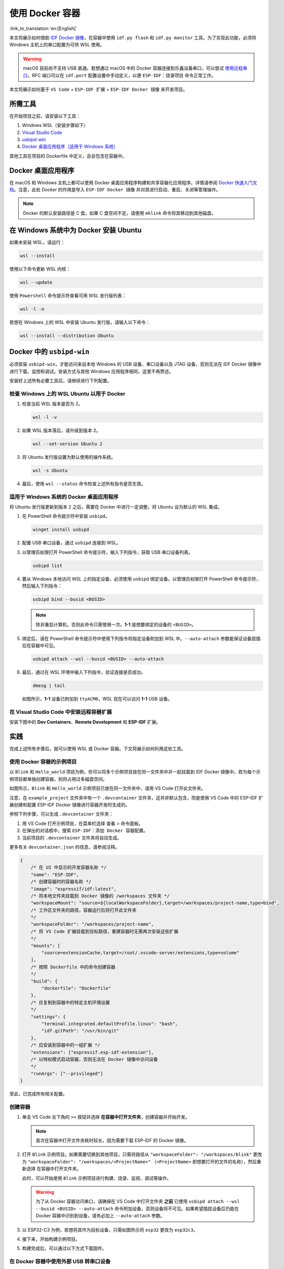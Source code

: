 使用 Docker 容器
================

:link_to_translation:`en:[English]`

本文将展示如何借助 `IDF Docker 镜像 <https://docs.espressif.com/projects/esp-idf/zh_CN/latest/esp32/api-guides/tools/idf-docker-image.html>`_，在容器中使用 ``idf.py flash`` 和 ``idf.py monitor`` 工具。为了实现此功能，必须将 Windows 主机上的串口配置为可供 WSL 使用。

.. warning::

    macOS 目前尚不支持 USB 直通。若想通过 macOS 中的 Docker 容器连接到乐鑫设备串口，可以尝试 `使用远程串口 <https://docs.espressif.com/projects/esp-idf/zh_CN/latest/esp32/api-guides/tools/idf-docker-image.html#using-remote-serial-port>`_。RFC 端口可以在 ``idf.port`` 配置设置中手动定义，以便 ``ESP-IDF：烧录项目`` 命令正常工作。

本文将展示如何基于 ``VS Code`` + ``ESP-IDF 扩展`` + ``ESP-IDF Docker 镜像`` 来开发项目。

所需工具
--------

在开始项目之前，请安装以下工具：

1. Windows WSL（安装步骤如下）
2. `Visual Studio Code <https://code.visualstudio.com>`_
3. `usbipd-win <https://github.com/dorssel/usbipd-win/releases>`_
4. `Docker 桌面应用程序（适用于 Windows 系统） <https://hub.docker.com>`_

其他工具在项目的 Dockerfile 中定义，且会包含在容器中。

Docker 桌面应用程序
-------------------

在 macOS 和 Windows 主机上都可以使用 Docker 桌面应用程序构建和共享容器化应用程序。详情请参阅 `Docker 快速入门文档 <https://docs.docker.com/get-started/>`_。注意，此处 Docker 的作用是导入 ``ESP-IDF Docker 镜像`` 并对其进行启动、重启、关闭等管理操作。

.. note::

    Docker 的默认安装路径是 C 盘，如果 C 盘空间不足，请使用 ``mklink`` 命令将其移动到其他磁盘。

在 Windows 系统中为 Docker 安装 Ubuntu
--------------------------------------

如果未安装 WSL，请运行：

.. code-block::

    wsl --install

使用以下命令更新 WSL 内核：

.. code-block::

    wsl --update

使用 ``Powershell`` 命令提示符查看可用 WSL 发行版列表：

.. code-block::

    wsl -l -o

.. image:: ../../../media/tutorials/using_docker_container/wsl-l-o.png

若想在 Windows 上的 WSL 中安装 Ubuntu 发行版，请输入以下命令：

.. code-block::

    wsl --install --distribution Ubuntu

Docker 中的 ``usbipd-win``
--------------------------

必须安装 ``usbipd-win``，才能访问来自本地 Windows 的 USB 设备、串口设备以及 JTAG 设备，否则无法在 IDF Docker 镜像中进行下载、监控和调试。安装方式与其他 Windows 应用程序相同，这里不再赘述。

安装好上述所有必要工具后，请继续进行下列配置。

检查 Windows 上的 WSL Ubuntu 以用于 Docker
~~~~~~~~~~~~~~~~~~~~~~~~~~~~~~~~~~~~~~~~~~

1.  检查当前 WSL 版本是否为 2。

    .. code-block::

        wsl -l -v

    .. image:: ../../../media/tutorials/using_docker_container/wsl-l-v.png

2.  如果 WSL 版本落后，请升级到版本 2。

    .. code-block::

        wsl --set-version Ubuntu 2

3.  将 Ubuntu 发行版设置为默认使用的操作系统。

    .. code-block::

        wsl -s Ubuntu

4.  最后，使用 ``wsl --status`` 命令检查上述所有指令是否生效。

    .. image:: ../../../media/tutorials/using_docker_container/wsl-status.png

适用于 Windows 系统的 Docker 桌面应用程序
~~~~~~~~~~~~~~~~~~~~~~~~~~~~~~~~~~~~~~~~~

将 Ubuntu 发行版更新到版本 2 之后，需要在 Docker 中进行一定调整，将 Ubuntu 设为默认的 WSL 集成。

.. image:: ../../../media/tutorials/using_docker_container/wsl-integration.png

1.  在 PowerShell 命令提示符中安装 ``usbipd``。

    .. code-block::

        winget install usbipd

2.  配置 USB 串口设备，通过 ``usbipd`` 连接到 WSL。

3.  以管理员权限打开 PowerShell 命令提示符，输入下列指令，获取 USB 串口设备列表。

    .. code-block::

        usbipd list

4.  要从 Windows 本地访问 WSL 上的指定设备，必须使用 ``usbipd`` 绑定设备。以管理员权限打开 PowerShell 命令提示符，然后输入下列指令：

    .. code-block::

        usbipd bind --busid <BUSID>

    .. note::

        除非重启计算机，否则此命令只需使用一次。**1-1** 是想要绑定的设备的 ``<BUSID>``。

5.  绑定后，请在 PowerShell 命令提示符中使用下列指令将指定设备附加到 WSL 中。``--auto-attach`` 参数能保证设备拔插后在容器中可见。

    .. code-block::

        usbipd attach --wsl --busid <BUSID> --auto-attach

6.  最后，通过在 WSL 环境中输入下列指令，验证连接是否成功。

    .. code-block::

        dmesg | tail

    .. image:: ../../../media/tutorials/using_docker_container/wsl_demsg_tail.png

    如图所示，**1-1** 设备已附加到 ``ttyACM0``，WSL 现在可以访问 **1-1** USB 设备。

在 Visual Studio Code 中安装远程容器扩展
~~~~~~~~~~~~~~~~~~~~~~~~~~~~~~~~~~~~~~~~~~~~~~~~~~~~~~~~~~~

安装下图中的 **Dev Containers**、**Remote Development** 和 **ESP-IDF** 扩展。

.. image:: ../../../media/tutorials/using_docker_container/dev_containers.png

.. image:: ../../../media/tutorials/using_docker_container/remote_development.png

.. image:: ../../../media/tutorials/using_docker_container/esp-idf.png

实践
----

完成上述所有步骤后，就可以使用 WSL 或 Docker 容器。下文将展示如何利用这些工具。

使用 Docker 容器的示例项目
~~~~~~~~~~~~~~~~~~~~~~~~~~~~~~

以 ``Blink`` 和 ``Hello_world`` 项目为例，你可以将多个示例项目放在同一文件夹中并一起挂载到 IDF Docker 镜像中。若为每个示例项目都单独创建容器，则将占用过多磁盘空间。

.. image:: ../../../media/tutorials/using_docker_container/example_projects.png

如图所示，``Blink`` 和 ``Hello_world`` 示例项目已放在同一文件夹中，请用 VS Code 打开此文件夹。

.. image:: ../../../media/tutorials/using_docker_container/example_project_vscode.gif

注意，在 ``example_project`` 文件夹中有一个 ``.devcontainer`` 文件夹，这并非默认包含，而是使用 VS Code 中的 ESP-IDF 扩展创建和配置 ESP-IDF Docker 镜像进行容器开发时生成的。

参照下列步骤，可以生成 ``.devcontainer`` 文件夹：

1. 用 VS Code 打开示例项目，在菜单栏选择 ``查看`` > ``命令面板``。
2. 在弹出的对话框中，搜索 ``ESP-IDF：添加 Docker 容器配置``。
3. 当前项目的 ``.devcontainer`` 文件夹将自动生成。

.. image:: ../../../media/tutorials/using_docker_container/dev_container.gif

更多有关 ``devcontainer.json`` 的信息，请参阅注释。

.. code-block:: JSON

    {
        /* 在 UI 中显示的开发容器名称 */
        "name": "ESP-IDF",
        /* 创建容器时的容器名称 */
        "image": "espressif/idf:latest",
        /* 将本地文件夹挂载到 Docker 镜像的 /workspaces 文件夹 */
        "workspaceMount": "source=${localWorkspaceFolder},target=/workspaces/project-name,type=bind",
        /* 工作区文件夹的路径，容器运行后将打开此文件夹
        */
        "workspaceFolder": "/workspaces/project-name",
        /* 将 VS Code 扩展挂载到目标路径，重建容器时无需再次安装这些扩展
        */
        "mounts": [
            "source=extensionCache,target=/root/.vscode-server/extensions,type=volume"
        ],
        /* 按照 Dockerfile 中的命令创建容器
        */
        "build": {
            "dockerfile": "Dockerfile"
        },
        /* 应复制到容器中的特定主机环境设置
        */
        "settings": {
            "terminal.integrated.defaultProfile.linux": "bash",
            "idf.gitPath": "/usr/bin/git"
        },
        /* 应安装到容器中的一组扩展 */
        "extensions": ["espressif.esp-idf-extension"],
        /* 以特权模式启动容器，否则无法在 Docker 镜像中访问设备
        */
        "runArgs": ["--privileged"]
    }

至此，已完成所有相关配置。

创建容器
~~~~~~~~

1.  单击 VS Code 左下角的 ``><`` 按钮并选择 **在容器中打开文件夹**，创建容器并开始开发。

    .. note::

        首次在容器中打开文件夹耗时较长，因为需要下载 ESP-IDF 的 Docker 镜像。

2.  打开 ``Blink`` 示例项目。如果需要切换到其他项目，只需将路径从 ``"workspaceFolder": "/workspaces/blink"`` 更改为 ``"workspaceFolder": "/workspaces/<ProjectName>"`` （``<ProjectName>`` 即想要打开的文件的名称），然后重新选择 ``在容器中打开文件夹``。

    .. image:: ../../../media/tutorials/using_docker_container/create_container.gif

    此时，可以开始使用 ``Blink`` 示例项目进行构建、烧录、监视、调试等操作。

    .. warning::

        为了从 Docker 容器访问串口，请确保在 VS Code 中打开文件夹 **之前** 已使用 ``usbipd attach --wsl --busid <BUSID> --auto-attach`` 命令附加设备，否则设备将不可见。如果希望插拔设备后仍能在 Docker 容器中识别到设备，请务必加上 ``--auto-attach`` 参数。

3.  以 ESP32-C3 为例，若想将其作为目标设备，只需如图所示将 ``esp32`` 更改为 ``esp32c3``。

    .. image:: ../../../media/tutorials/using_docker_container/device_target_esp32_c3.png

4.  接下来，开始构建示例项目。

    .. image:: ../../../media/tutorials/using_docker_container/container_build.gif

5.  构建完成后，可以通过以下方式下载固件。

在 Docker 容器中使用外部 USB 转串口设备
~~~~~~~~~~~~~~~~~~~~~~~~~~~~~~~~~~~~~~~

按照前文 ``usbipd`` 指令描述部分的教程进行操作。此处以 ``Silicon Labs CP210x USB to UART Bridge`` 为例，此设备已附加到 Docker 镜像中。

.. image:: ../../../media/tutorials/using_docker_container/wsl_demsg_tail_usb_serial.png

如图所示，该设备已附加到 ``ttyUSB0``，因此 ``idf.port`` 也需要进行相应更改。

.. image:: ../../../media/tutorials/using_docker_container/ttyUSB0.png

但此时容器尚未识别到更改的配置。

.. image:: ../../../media/tutorials/using_docker_container/unkown_ttyUSB0.png

选择 ``在本地重新打开文件夹``，重新打开容器，新的配置也将重新加载。

.. image:: ../../../media/tutorials/using_docker_container/container_reopen.gif

最后，点击 ``Flash`` 按钮下载固件。

.. image:: ../../../media/tutorials/using_docker_container/container_flash_uart.gif

在 Docker 容器中使用内部 USB 转串口设备
~~~~~~~~~~~~~~~~~~~~~~~~~~~~~~~~~~~~~~~

与 `在 Docker 容器中使用外部 USB 转串口设备`_ 类似，唯一的不同之处为附加的设备名称。外部 USB 转串口设备的名称通常显示为 ``ttyUSBx``，而内部 USB 转串口设备为 ``ttyACMx``。

.. image:: ../../../media/tutorials/using_docker_container/container_flash_uart_internal.gif

在 Docker 容器中使用 USB 转 JTAG 设备
~~~~~~~~~~~~~~~~~~~~~~~~~~~~~~~~~~~~~~~~~

与 `在 Docker 容器中使用外部 USB 转串口设备`_ 和 `在 Docker 容器中使用内部 USB 转串口设备`_ 相同，但在 Docker 容器中使用 USB 转 JTAG 设备需要配置以下额外参数。

.. image:: ../../../media/tutorials/using_docker_container/extra_parameters.png

接口与 `在 Docker 容器中使用内部 USB 转串口设备`_ 相同，即 ``ttyACMx``。

.. image:: ../../../media/tutorials/using_docker_container/container_flash_jtag.gif

在 Docker 容器中调试
~~~~~~~~~~~~~~~~~~~~

在运行 OpenOCD 并开始调试会话之前，确保将 `OpenOCD udev 规则文件 <https://github.com/espressif/openocd-esp32/blob/master/contrib/60-openocd.rules>`_ 复制到 ``/etc/udev/rules.d`` 文件夹中。

完成 `在 Docker 容器中使用 USB 转 JTAG 设备`_ 章节中提到的配置后，按 ``F5`` 开始调试。

.. image:: ../../../media/tutorials/using_docker_container/container_debug.gif

.. note::

    1. 如果要在 Windows 系统中进行调试，则需要通过插拔 USB 线使 Windows 设备管理器识别到相应的 USB 端口。
    2. 在容器开发过程中，Docker 桌面应用程序需一直保持开启状态。
